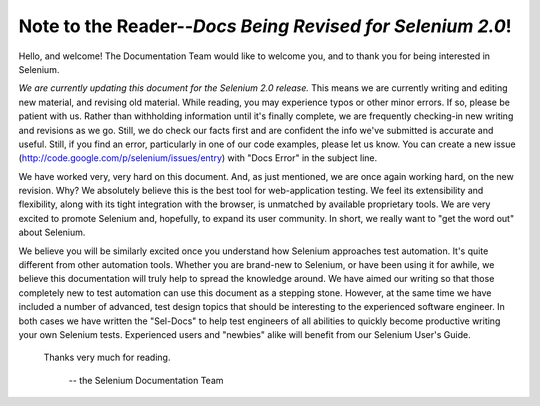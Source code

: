 .. _chapter00-reference:

Note to the Reader--*Docs Being Revised for Selenium 2.0*!
===========================================================
Hello, and welcome!  The Documentation Team would like to 
welcome you, and to thank you for being interested in Selenium.

*We are currently updating this document for the Selenium 2.0 release.*  This means
we are currently writing and editing new material, and revising old material.
While reading, you may experience typos or other minor errors.  If so, please be patient with us.
Rather than withholding information until it's finally complete, we are frequently checking-in
new writing and revisions as we go.  Still, we do check our facts first
and are confident the info we've submitted is accurate and useful.  Still, if you find an error, particularly
in one of our code examples, please let us know.  
You can create a new issue (http://code.google.com/p/selenium/issues/entry)
with "Docs Error" in the subject line.

We have worked very, very hard on this document.  And, as just mentioned, we are once again working hard, 
on the new revision.  Why?  We absolutely believe 
this is the best tool for web-application testing.  We feel its extensibility 
and flexibility, along with its tight integration with the browser, is 
unmatched by available proprietary tools.  We are very excited to promote 
Selenium and, hopefully, to expand its user community.  In short, we really 
want to "get the word out" about Selenium.

We believe you will be similarly excited once you understand how Selenium 
approaches test automation.  It's quite different from other automation tools.  
Whether you are brand-new to Selenium, or have been using it for awhile, 
we believe this documentation will truly help to spread the knowledge around.  
We have aimed our writing so that those completely new to test automation 
can use this document as a stepping stone.  However, at the same time we have included
a number of advanced, test design topics that should be interesting to the
experienced software engineer.  In both cases we have written the "Sel-Docs" to help test engineers
of all abilities to quickly become productive writing your own Selenium tests.  
Experienced users and "newbies" alike will benefit from our Selenium User's Guide. 

                    Thanks very much for reading. 
					
							-- the Selenium Documentation Team
